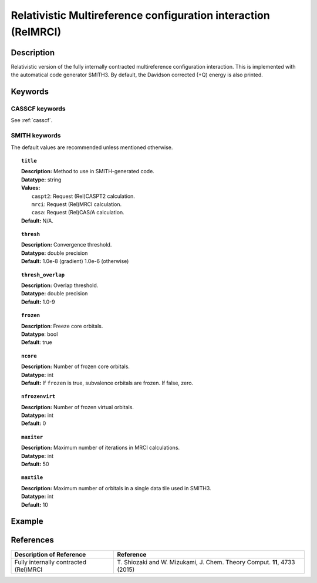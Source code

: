 .. _relmrci:

***************************************************************
Relativistic Multireference configuration interaction (RelMRCI)
***************************************************************


Description
===========
Relativistic version of the fully internally contracted multireference configuration interaction.
This is implemented with the automatical code generator SMITH3.
By default, the Davidson corrected (+Q) energy is also printed.

Keywords
========
CASSCF keywords
---------------
See :ref:`casscf`.

SMITH keywords
--------------

The default values are recommended unless mentioned otherwise.

.. topic:: ``title``

   | **Description:** Method to use in SMITH-generated code.
   | **Datatype:** string
   | **Values:**
   |    ``caspt2``: Request (Rel)CASPT2 calculation.
   |    ``mrci``: Request (Rel)MRCI calculation.
   |    ``casa``: Request (Rel)CAS/A calculation.
   | **Default:** N/A.

.. topic:: ``thresh``

   | **Description:** Convergence threshold.
   | **Datatype:** double precision
   | **Default:** 1.0e-8 (gradient) 1.0e-6 (otherwise)

.. topic:: ``thresh_overlap``

   | **Description:** Overlap threshold.
   | **Datatype:** double precision
   | **Default:** 1.0-9

.. topic:: ``frozen``

   | **Description**: Freeze core orbitals. 
   | **Datatype**: bool
   | **Default**: true

.. topic:: ``ncore``

   | **Description:** Number of frozen core orbitals.
   | **Datatype:** int 
   | **Default:** If ``frozen`` is true, subvalence orbitals are frozen. If false, zero. 

.. topic:: ``nfrozenvirt``

   | **Description:** Number of frozen virtual orbitals.
   | **Datatype:** int
   | **Default:** 0

.. topic:: ``maxiter``

   | **Description:** Maximum number of iterations in MRCI calculations.
   | **Datatype:** int
   | **Default:** 50

.. topic:: ``maxtile``

   | **Description:** Maximum number of orbitals in a single data tile used in SMITH3.
   | **Datatype:** int
   | **Default:** 10


Example
=======

References
==========

+---------------------------------------------------+--------------------------------------------------------------------------------------+
|          Description of Reference                 |                          Reference                                                   |
+===================================================+======================================================================================+
|  Fully internally contracted (Rel)MRCI            | T\. Shiozaki and W. Mizukami, J. Chem. Theory Comput. **11**, 4733 (2015)            |
+---------------------------------------------------+--------------------------------------------------------------------------------------+

